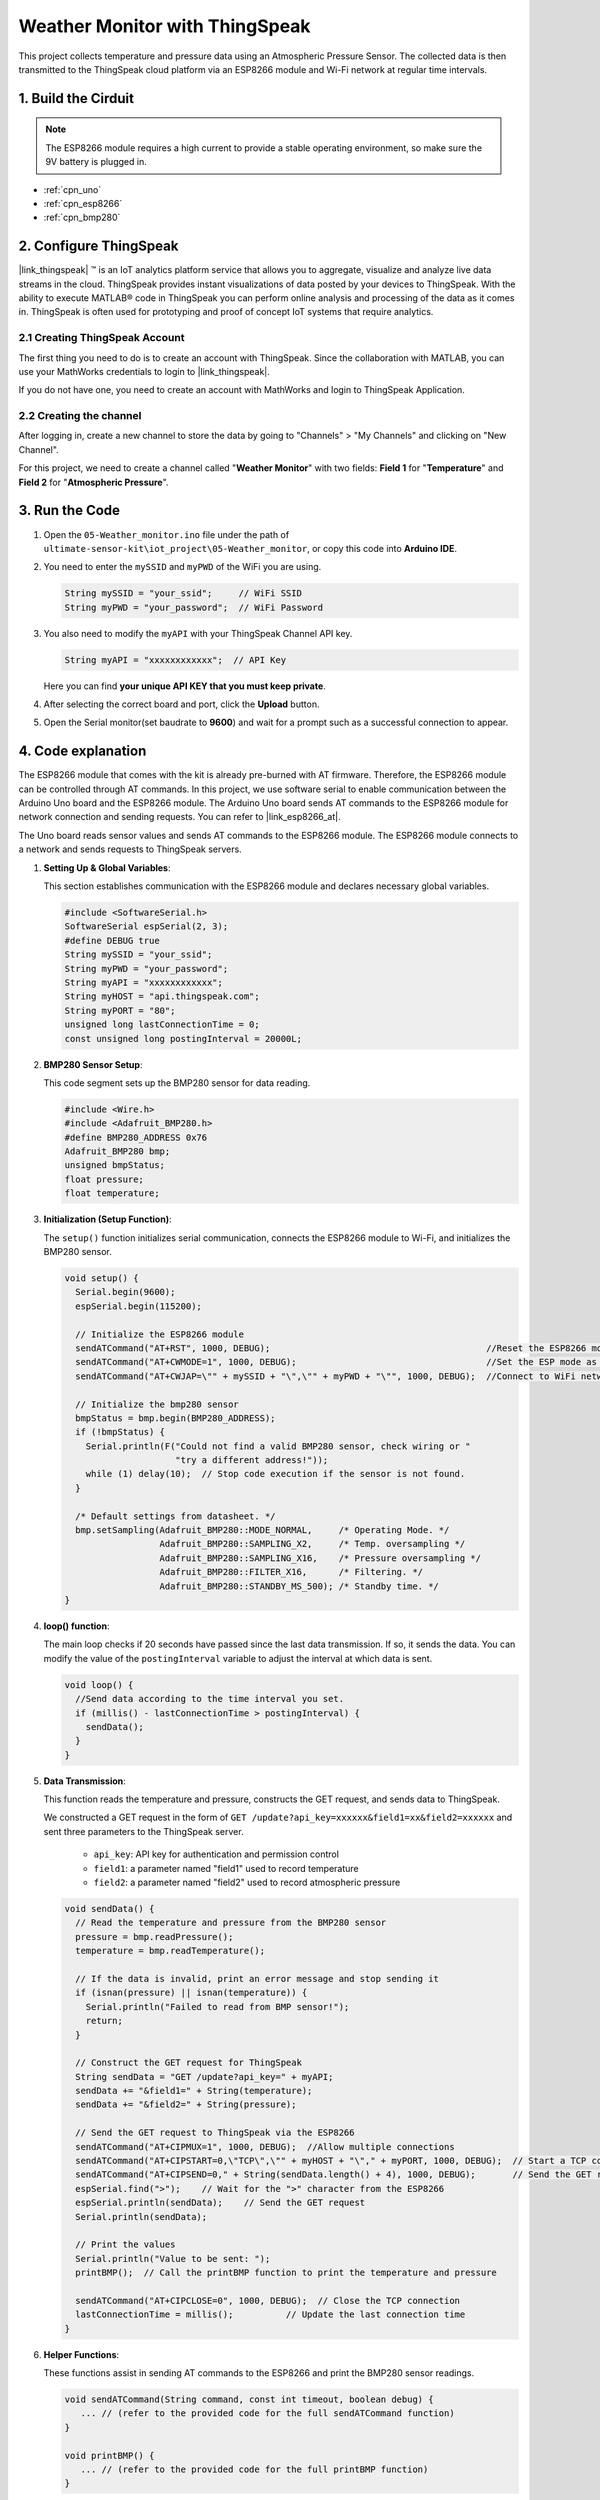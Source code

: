 
.. _iot_Weather_monitor:

Weather Monitor with ThingSpeak
====================================

.. raw:: html

   <video loop autoplay muted style = "max-width:100%">
      <source src="../_static/video/iot/05-iot_Weather_monitor.mp4"  type="video/mp4">
      Your browser does not support the video tag.
   </video>

This project collects temperature and pressure data using an Atmospheric Pressure Sensor. The collected data is then transmitted to the ThingSpeak cloud platform via an ESP8266 module and Wi-Fi network at regular time intervals.


1. Build the Cirduit
-----------------------------

.. note::

    The ESP8266 module requires a high current to provide a stable operating environment, so make sure the 9V battery is plugged in.


.. image:: img/05-Wiring_Weather_monitor.png
    :width: 90%


* :ref:`cpn_uno`
* :ref:`cpn_esp8266`
* :ref:`cpn_bmp280`


2. Configure ThingSpeak
-----------------------------

|link_thingspeak| ™ is an IoT analytics platform service that allows you to aggregate, visualize and analyze live data streams in the cloud. ThingSpeak provides instant visualizations of data posted by your devices to ThingSpeak. With the ability to execute MATLAB® code in ThingSpeak you can perform online analysis and processing of the data as it comes in. ThingSpeak is often used for prototyping and proof of concept IoT systems that require analytics.

.. image:: https://thingspeak.com/assets/Signup_TSP_ML_image-3d581d644f5eb1ff9f4999fc55ad04e2530ee7f54be98323d7bb453032353750.svg
    :width: 80% 
    :align: center

.. raw:: html
    
    <br/>  

**2.1 Creating ThingSpeak Account**
^^^^^^^^^^^^^^^^^^^^^^^^^^^^^^^^^^^^^^^^

The first thing you need to do is to create an account with ThingSpeak. Since the collaboration with MATLAB, you can use your MathWorks credentials to login to |link_thingspeak|.

If you do not have one, you need to create an account with MathWorks and login to ThingSpeak Application.

.. image:: img/new/05-thingspeak_signup_shadow.png
    :width: 50%
    :align: center


**2.2 Creating the channel**
^^^^^^^^^^^^^^^^^^^^^^^^^^^^^^^^^^^^^^^^

After logging in, create a new channel to store the data by going to "Channels" > "My Channels" and clicking on "New Channel".

.. image:: img/new/05-thingspeak_channel_1_shadow.png
    :width: 95%
    :align: center

For this project, we need to create a channel called "**Weather Monitor**" with two fields: **Field 1** for "**Temperature**" and **Field 2** for "**Atmospheric Pressure**".

.. image:: img/new/05-thingspeak_channel_2_shadow.png
    :width: 95%
    :align: center

.. raw:: html
    
    <br/>  


3. Run the Code
-----------------------------

#. Open the ``05-Weather_monitor.ino`` file under the path of ``ultimate-sensor-kit\iot_project\05-Weather_monitor``, or copy this code into **Arduino IDE**.

   .. raw:: html
       
       <iframe src=https://create.arduino.cc/editor/sunfounder01/195c180e-72fa-4bea-9370-7c75920c7933/preview?embed style="height:510px;width:100%;margin:10px 0" frameborder=0></iframe>

#. You need to enter the ``mySSID`` and ``myPWD`` of the WiFi you are using. 

   .. code-block:: arduino

    String mySSID = "your_ssid";     // WiFi SSID
    String myPWD = "your_password";  // WiFi Password

#. You also need to modify the ``myAPI`` with your ThingSpeak Channel API key.

   .. code-block:: arduino
    
      String myAPI = "xxxxxxxxxxxx";  // API Key

   .. image:: img/new/05-thingspeak_api_shadow.png
       :width: 80%
       :align: center
   
   
   Here you can find **your unique API KEY that you must keep private**. 

#. After selecting the correct board and port, click the **Upload** button.

#. Open the Serial monitor(set baudrate to **9600**) and wait for a prompt such as a successful connection to appear.

   .. image:: img/new/05-ready_1_shadow.png
          :width: 95%

   .. image:: img/new/05-ready_2_shadow.png
          :width: 95%


4. Code explanation
-----------------------------

The ESP8266 module that comes with the kit is already pre-burned with AT firmware. Therefore, the ESP8266 module can be controlled through AT commands. In this project, we use software serial to enable communication between the Arduino Uno board and the ESP8266 module. The Arduino Uno board sends AT commands to the ESP8266 module for network connection and sending requests. You can refer to |link_esp8266_at|.

The Uno board reads sensor values and sends AT commands to the ESP8266 module. The ESP8266 module connects to a network and sends requests to ThingSpeak servers. 

1. **Setting Up & Global Variables**:

   This section establishes communication with the ESP8266 module and declares necessary global variables.

   .. code-block:: arduino

      #include <SoftwareSerial.h>
      SoftwareSerial espSerial(2, 3);
      #define DEBUG true
      String mySSID = "your_ssid";
      String myPWD = "your_password";
      String myAPI = "xxxxxxxxxxxx";
      String myHOST = "api.thingspeak.com";
      String myPORT = "80";
      unsigned long lastConnectionTime = 0;
      const unsigned long postingInterval = 20000L;

2. **BMP280 Sensor Setup**:

   This code segment sets up the BMP280 sensor for data reading.

   .. code-block:: arduino

      #include <Wire.h>
      #include <Adafruit_BMP280.h>
      #define BMP280_ADDRESS 0x76
      Adafruit_BMP280 bmp;
      unsigned bmpStatus;
      float pressure;
      float temperature;

3. **Initialization (Setup Function)**:

   The ``setup()`` function initializes serial communication, connects the ESP8266 module to Wi-Fi, and initializes the BMP280 sensor.

   .. code-block:: arduino

      void setup() {
        Serial.begin(9600);
        espSerial.begin(115200);
      
        // Initialize the ESP8266 module
        sendATCommand("AT+RST", 1000, DEBUG);                                         //Reset the ESP8266 module
        sendATCommand("AT+CWMODE=1", 1000, DEBUG);                                    //Set the ESP mode as station mode
        sendATCommand("AT+CWJAP=\"" + mySSID + "\",\"" + myPWD + "\"", 1000, DEBUG);  //Connect to WiFi network
      
        // Initialize the bmp280 sensor
        bmpStatus = bmp.begin(BMP280_ADDRESS);
        if (!bmpStatus) {
          Serial.println(F("Could not find a valid BMP280 sensor, check wiring or "
                           "try a different address!"));
          while (1) delay(10);  // Stop code execution if the sensor is not found.
        }
      
        /* Default settings from datasheet. */
        bmp.setSampling(Adafruit_BMP280::MODE_NORMAL,     /* Operating Mode. */
                        Adafruit_BMP280::SAMPLING_X2,     /* Temp. oversampling */
                        Adafruit_BMP280::SAMPLING_X16,    /* Pressure oversampling */
                        Adafruit_BMP280::FILTER_X16,      /* Filtering. */
                        Adafruit_BMP280::STANDBY_MS_500); /* Standby time. */
      }

4. **loop() function**:

   The main loop checks if 20 seconds have passed since the last data transmission. If so, it sends the data. You can modify the value of the ``postingInterval`` variable to adjust the interval at which data is sent.

   .. code-block:: arduino

      void loop() {
        //Send data according to the time interval you set.
        if (millis() - lastConnectionTime > postingInterval) {
          sendData();
        }
      }

5. **Data Transmission**:

   This function reads the temperature and pressure, constructs the GET request, and sends data to ThingSpeak.

   We constructed a GET request in the form of ``GET /update?api_key=xxxxxx&field1=xx&field2=xxxxxx`` and sent three parameters to the ThingSpeak server.

     - ``api_key``: API key for authentication and permission control
     - ``field1``: a parameter named "field1" used to record temperature
     - ``field2``: a parameter named "field2" used to record atmospheric pressure

   .. code-block:: arduino

      void sendData() {
        // Read the temperature and pressure from the BMP280 sensor
        pressure = bmp.readPressure();
        temperature = bmp.readTemperature();
      
        // If the data is invalid, print an error message and stop sending it
        if (isnan(pressure) || isnan(temperature)) {
          Serial.println("Failed to read from BMP sensor!");
          return;
        }
      
        // Construct the GET request for ThingSpeak
        String sendData = "GET /update?api_key=" + myAPI;
        sendData += "&field1=" + String(temperature);
        sendData += "&field2=" + String(pressure);
      
        // Send the GET request to ThingSpeak via the ESP8266
        sendATCommand("AT+CIPMUX=1", 1000, DEBUG);  //Allow multiple connections
        sendATCommand("AT+CIPSTART=0,\"TCP\",\"" + myHOST + "\"," + myPORT, 1000, DEBUG);  // Start a TCP connection to ThingSpeak
        sendATCommand("AT+CIPSEND=0," + String(sendData.length() + 4), 1000, DEBUG);       // Send the GET request
        espSerial.find(">");    // Wait for the ">" character from the ESP8266
        espSerial.println(sendData);    // Send the GET request
        Serial.println(sendData);
      
        // Print the values
        Serial.println("Value to be sent: ");
        printBMP();  // Call the printBMP function to print the temperature and pressure
      
        sendATCommand("AT+CIPCLOSE=0", 1000, DEBUG);  // Close the TCP connection
        lastConnectionTime = millis();          // Update the last connection time
      }

6. **Helper Functions**:

   These functions assist in sending AT commands to the ESP8266 and print the BMP280 sensor readings.

   .. code-block:: arduino

      void sendATCommand(String command, const int timeout, boolean debug) {
         ... // (refer to the provided code for the full sendATCommand function)
      }

      void printBMP() {
         ... // (refer to the provided code for the full printBMP function)
      }


**Reference**

* |link_esp8266_at|